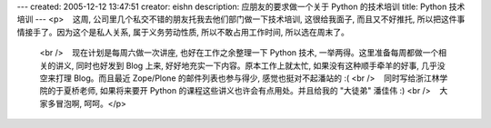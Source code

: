---
created: 2005-12-12 13:47:51
creator: eishn
description: 应朋友的要求做一个关于 Python 的技术培训
title: Python 技术培训
---
<p>    这周, 公司里几个私交不错的朋友托我去他们部门做一下技术培训, 这很给我面子, 而且又不好推托, 所以把这件事情接手了。因为这个是私人关系, 属于义务劳动性质, 所以不敢占用工作时间, 所以选在周末了。
  <br />    现在计划是每周六做一次讲座, 也好在工作之余整理一下 Python 技术, 一举两得。这里准备每周都做一个相关的讲义, 同时也好发到 Blog 上来, 好好地充实一下内容。原本工作上就太忙, 如果没有这种顺手牵羊的好事, 几乎没空来打理 Blog。而且最近 Zope/Plone 的邮件列表也参与得少, 感觉也挺对不起潘站的 :(
  <br />    同时写给浙江林学院的于夏桥老师, 如果将来要开 Python 的课程这些讲义也许会有点用处。并且给我的 "大徒弟" 潘佳伟 :)
  <br />    大家多冒泡啊, 呵呵。</p>